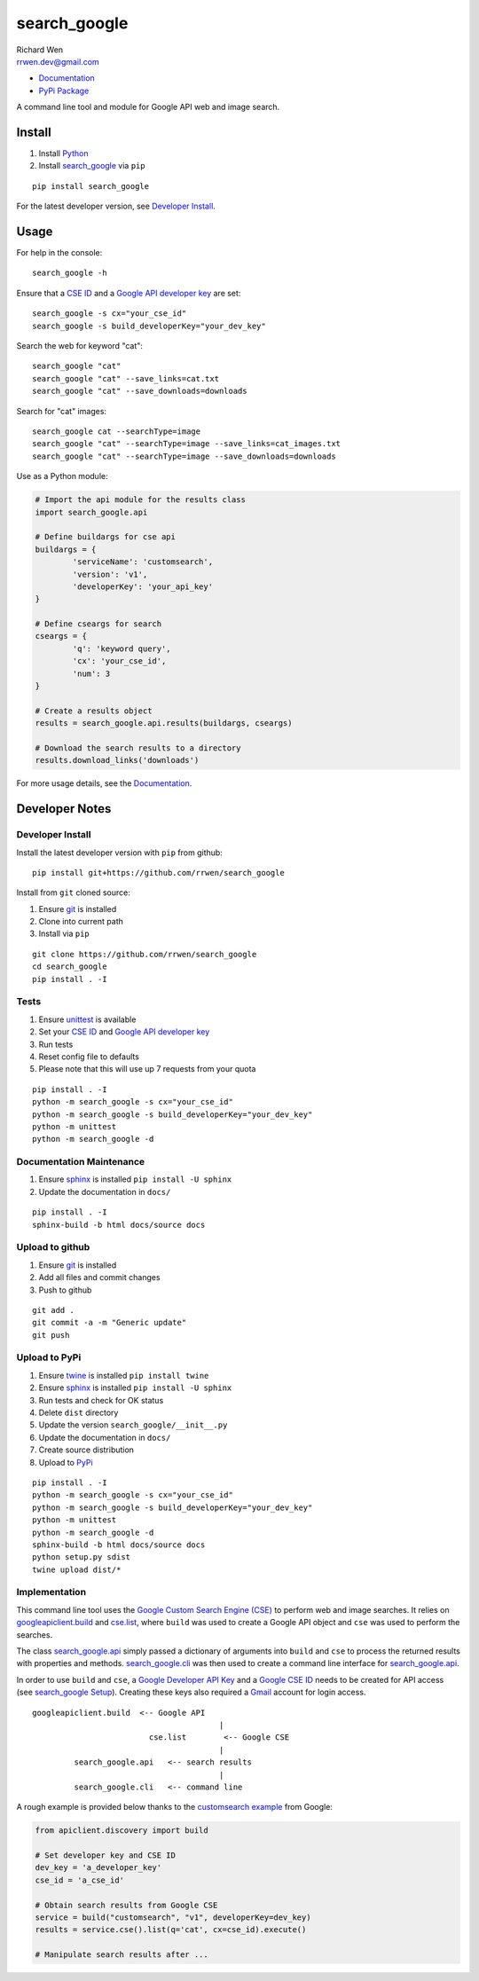 search_google
=============

| Richard Wen
| rrwen.dev@gmail.com

* `Documentation <https://rrwen.github.io/search_google>`_
* `PyPi Package <https://pypi.python.org/pypi/search_google>`_

A command line tool and module for Google API web and image search.


Install
-------

1. Install `Python <https://www.python.org/downloads/>`_
2. Install `search_google <https://pypi.python.org/pypi/search-google>`_ via ``pip``

::
	
	pip install search_google
	
For the latest developer version, see `Developer Install`_.
	
Usage
-----

For help in the console::
	
	search_google -h
	
Ensure that a `CSE ID <https://support.google.com/customsearch/answer/2649143?hl=en>`_ and a `Google API developer key <https://developers.google.com/api-client-library/python/auth/api-keys>`_ are set::

	search_google -s cx="your_cse_id"
	search_google -s build_developerKey="your_dev_key"

Search the web for keyword "cat"::
	
	search_google "cat"
	search_google "cat" --save_links=cat.txt
	search_google "cat" --save_downloads=downloads

Search for "cat" images::
	
	search_google cat --searchType=image
	search_google "cat" --searchType=image --save_links=cat_images.txt
	search_google "cat" --searchType=image --save_downloads=downloads
	
Use as a Python module:

.. code-block:: python

	# Import the api module for the results class
	import search_google.api
	
	# Define buildargs for cse api
	buildargs = {
		'serviceName': 'customsearch',
		'version': 'v1',
		'developerKey': 'your_api_key'
	}
	
	# Define cseargs for search
	cseargs = {
		'q': 'keyword query',
		'cx': 'your_cse_id',
		'num': 3
	}
	
	# Create a results object
	results = search_google.api.results(buildargs, cseargs)
	
	# Download the search results to a directory
	results.download_links('downloads')
	
For more usage details, see the `Documentation <https://rrwen.github.io/search_google>`_.

Developer Notes
---------------

Developer Install
*****************

Install the latest developer version with ``pip`` from github::
	
	pip install git+https://github.com/rrwen/search_google
	
Install from ``git`` cloned source:

1. Ensure `git <https://git-scm.com/>`_ is installed
2. Clone into current path
3. Install via ``pip``

::

	git clone https://github.com/rrwen/search_google
	cd search_google
	pip install . -I
	
Tests
*****

1. Ensure `unittest <https://docs.python.org/2.7/library/unittest.html>`_ is available
2. Set your `CSE ID <https://support.google.com/customsearch/answer/2649143?hl=en>`_ and `Google API developer key <https://developers.google.com/api-client-library/python/auth/api-keys>`_
3. Run tests
4. Reset config file to defaults
5. Please note that this will use up 7 requests from your quota

::
	
	pip install . -I
	python -m search_google -s cx="your_cse_id"
	python -m search_google -s build_developerKey="your_dev_key"
	python -m unittest
	python -m search_google -d

Documentation Maintenance
*************************

1. Ensure `sphinx <https://github.com/sphinx-doc/sphinx/>`_ is installed ``pip install -U sphinx``
2. Update the documentation in ``docs/``

::
	
	pip install . -I
	sphinx-build -b html docs/source docs

Upload to github
****************

1. Ensure `git <https://git-scm.com/>`_ is installed
2. Add all files and commit changes
3. Push to github

::
	
	git add .
	git commit -a -m "Generic update"
	git push
	
Upload to PyPi
**************

1. Ensure `twine <https://pypi.python.org/pypi/twine>`_ is installed ``pip install twine``
2. Ensure `sphinx <https://github.com/sphinx-doc/sphinx/>`_ is installed ``pip install -U sphinx``
3. Run tests and check for OK status
4. Delete ``dist`` directory
5. Update the version ``search_google/__init__.py``
6. Update the documentation in ``docs/``
7. Create source distribution
8. Upload to `PyPi <https://pypi.python.org/pypi>`_

::
	
	pip install . -I
	python -m search_google -s cx="your_cse_id"
	python -m search_google -s build_developerKey="your_dev_key"
	python -m unittest
	python -m search_google -d
	sphinx-build -b html docs/source docs
	python setup.py sdist
	twine upload dist/*
	
Implementation
**************

This command line tool uses the `Google Custom Search Engine (CSE) <https://developers.google.com/api-client-library/python/apis/customsearch/v1>`_ to perform web and image searches. It relies on `googleapiclient.build <https://google.github.io/google-api-python-client/docs/epy/googleapiclient.discovery-module.html#build>`_ and `cse.list <https://developers.google.com/resources/api-libraries/documentation/customsearch/v1/python/latest/customsearch_v1.cse.html>`_, where ``build`` was used to create a Google API object and ``cse`` was used to perform the searches.

The class `search_google.api <https://rrwen.github.io/search_google/#module-api>`_ simply passed a dictionary of arguments into ``build`` and ``cse`` to process the returned results with properties and methods. `search_google.cli <https://rrwen.github.io/search_google/#module-cli>`_ was then used to create a command line interface for `search_google.api <https://rrwen.github.io/search_google/#module-api>`_.

In order to use ``build`` and ``cse``, a `Google Developer API Key <https://developers.google.com/api-client-library/python/auth/api-keys>`_ and a `Google CSE ID <https://cse.google.com/all>`_ needs to be created for API access (see `search_google Setup <https://rrwen.github.io/search_google/#setup>`_). Creating these keys also required a `Gmail <https://www.google.com/gmail>`_ account for login access.

::
	
					googleapiclient.build  <-- Google API
										|                    
								 cse.list        <-- Google CSE
										|
						 search_google.api   <-- search results
										|
						 search_google.cli   <-- command line

A rough example is provided below thanks to the `customsearch example <https://github.com/google/google-api-python-client/blob/master/samples/customsearch/main.py>`_ from Google:

.. code-block:: python
	
	from apiclient.discovery import build
	
	# Set developer key and CSE ID
	dev_key = 'a_developer_key'
	cse_id = 'a_cse_id'
	
	# Obtain search results from Google CSE
	service = build("customsearch", "v1", developerKey=dev_key)
	results = service.cse().list(q='cat', cx=cse_id).execute()
	
	# Manipulate search results after ...
